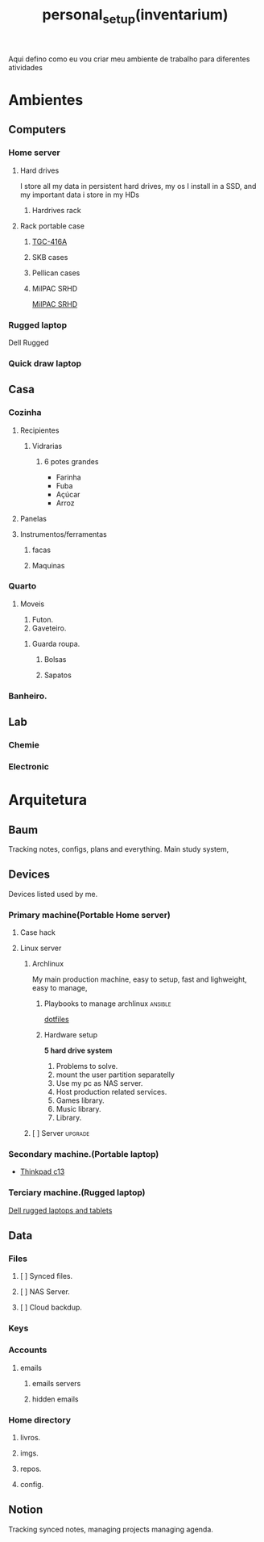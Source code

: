 :PROPERTIES:
:ID:       03f0cf9f-8bd5-4804-9101-7716cb0dd448
:END:
#+title: personal_setup(inventarium)
Aqui defino como eu vou criar meu ambiente de trabalho para diferentes atividades
* Ambientes
** Computers
*** Home server
**** Hard drives
I store all my data in persistent hard drives, my os I install in a SSD, and my
important data i store in my HDs
***** Hardrives rack
**** Rack portable case
***** [[https://netcomputadores.com.br/gs/tgc416a-tgc-gabinete-rack-4u/16430?srsltid=AfmBOoqhiuruknpdm45kxfUbDZNrJgRwPEPg-onrYaTwK4NjN8w4Vj0B3GI][TGC-416A]]
***** SKB cases
***** Pellican cases
***** MilPAC SRHD
[[https://acmeportable.com/products/milpac-srhd][MilPAC SRHD]]

*** Rugged laptop
Dell Rugged
*** Quick draw laptop
** Casa
*** Cozinha
**** Recipientes
***** Vidrarias
****** 6 potes grandes
- Farinha
- Fuba
- Açúcar
- Arroz
**** Panelas
**** Instrumentos/ferramentas
***** facas
***** Maquinas
*** Quarto
**** Moveis
1. Futon.
2. Gaveteiro.
***** Guarda roupa.
****** Bolsas
****** Sapatos

*** Banheiro.
** Lab
*** Chemie
*** Electronic
* Arquitetura
** Baum
Tracking notes, configs, plans and everything. Main study system,
** Devices
Devices listed used by me.
*** Primary machine(Portable Home server)
**** Case hack
**** Linux server
***** Archlinux
My main production machine, easy to setup, fast and lighweight, easy to manage,
****** Playbooks to manage archlinux :ansible:
[[file:20220720182804-dotfiles.org][dotfiles]]
****** Hardware setup
*5 hard drive system*
1. Problems to solve.
1. mount the user partition separatelly
2. Use my pc as NAS server.
3. Host production related services.
4. Games library.
5. Music library.
6. Library.
***** [ ] Server :upgrade:
*** Secondary machine.(Portable laptop)
- [[https://www.lenovo.com/us/en/p/laptops/thinkpad/thinkpadc/thinkpad-c13-yoga-chromebook-enterprise/22tpc13c3y1?orgRef=https%253A%252F%252Fwww.google.com%252F][Thinkpad c13]]
*** Terciary machine.(Rugged laptop)
[[https://www.dell.com/en-us/shop/dell-laptops-and-notebooks/sf/rugged-laptops][Dell rugged laptops and tablets]]
** Data
*** Files
**** [ ] Synced files.
**** [ ] NAS Server.
**** [ ] Cloud backdup.
*** Keys
#+transclude: [[file:./20230131222514-infosec.org]] :lines 131-133 :src text
*** Accounts
**** emails
***** emails servers
***** hidden emails
*** Home directory
**** livros.
**** imgs.
**** repos.
**** config.
** Notion
Tracking synced notes, managing projects managing agenda.
